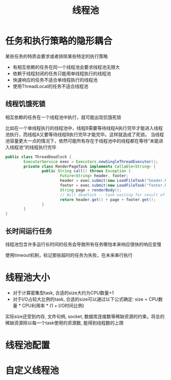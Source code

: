 #+TITLE: 线程池
#+HTML_HEAD: <link rel="stylesheet" type="text/css" href="css/main.css" />
#+OPTIONS: num:nil timestamp:nil
* 任务和执行策略的隐形耦合
某些任务的特质会要求或者排除某些特定的执行策略
+ 有相互依赖的任务在同一个线程池会要求线程池无限大
+ 依赖于线程封闭的任务只能用单线程执行的线程池
+ 快速响应的任务不适合单线程执行的线程池
+ 使用ThreadLocal的任务不适合线程池

** 线程饥饿死锁
相互依赖的任务在一个线程池中执行，就可能出现饥饿死锁

比如在一个单线程执行的线程池中，线程B需要等待线程A执行完毕才能进入线程池执行，而线程A又要等待线程B执行完毕才能完毕。这样就造成了死锁。
当线程池容量更大一点的情况下，依然可能所有存在于线程池中的线程都在等待“未能进入线程池”的线程执行完毕
#+BEGIN_SRC java
  public class ThreadDeadlock {
          ExecutorService exec = Executors.newSingleThreadExecutor();
          private class RenderPageTask implements Callable<String> {
                  public String call() throws Exception {
                          Future<String> header, footer;
                          header = exec.submit(new LoadFileTask("header.html")); 
                          footer = exec.submit(new LoadFileTask("footer.html"));
                          String page = renderBody();
                          // Will deadlock -- task waiting for result of subtask
                          return header.get() + page + footer.get();
                  }
          }
  }
#+END_SRC

** 长时间运行任务
线程池包含许多运行长时间的任务会导致所有任务哪怕本来响应很快的响应变慢 

使用timeout机制，标记那些超时的任务为失败，在未来串行执行

* 线程池大小
+ 对于计算密集型task, 合适的size大约为CPU数量+1
+ 对于I/O占较大比例的task, 合适的size可以通过以下公式确定: size = CPU数量 * CPU利用率 * (1 + I/O时间比例) 

实际size还受到内存, 文件句柄, socket, 数据库连接数等稀缺资源的约束。将总的稀缺资源除以每一个task使用的资源数, 能得到线程数的上限

* 线程池配置

* 自定义线程池
